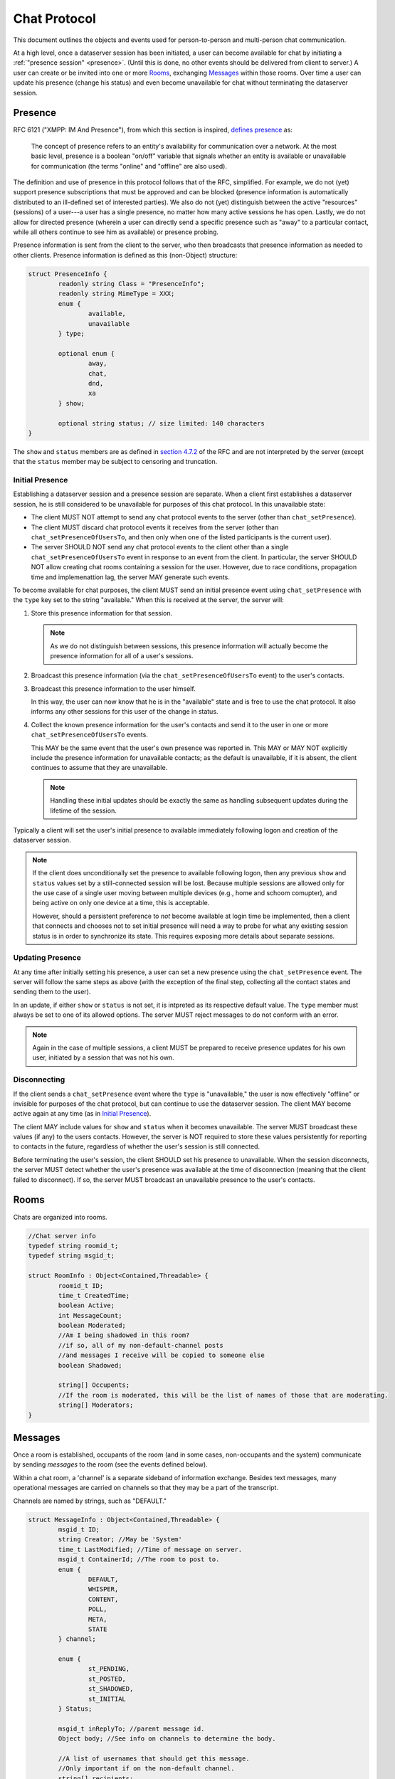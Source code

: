 ===============
 Chat Protocol
===============

This document outlines the objects and events used for
person-to-person and multi-person chat communication.

At a high level, once a dataserver session has been initiated, a user
can become available for chat by initiating a :ref:`"presence session"
<presence>`. (Until this is done, no other events should be delivered
from client to server.) A user can create or be invited into one or
more `Rooms`_, exchanging `Messages`_ within those rooms. Over time a
user can update his presence (change his status) and even become
unavailable for chat without terminating the dataserver session.

.. _presence:

Presence
========

RFC 6121 ("XMPP: IM And Presence"), from which this section is
inspired, `defines presence`_ as:

   The concept of presence refers to an entity's availability for
   communication over a network.  At the most basic level, presence is a
   boolean "on/off" variable that signals whether an entity is available
   or unavailable for communication (the terms "online" and "offline"
   are also used).

The definition and use of presence in this protocol follows that of
the RFC, simplified. For example, we do not (yet) support presence
subscriptions that must be approved and can be blocked (presence
information is automatically distributed to an ill-defined set of
interested parties). We also do not (yet) distinguish between the
active "resources" (sessions) of a user---a user has a single
presence, no matter how many active sessions he has open. Lastly, we
do not allow for directed presence (wherein a user can directly send a
specific presence such as "away" to a particular contact, while all
others continue to see him as available) or presence probing.

Presence information is sent from the client to the server, who then
broadcasts that presence information as needed to other clients.
Presence information is defined as this (non-Object) structure:

.. code-block:: c

	struct PresenceInfo {
		readonly string Class = "PresenceInfo";
		readonly string MimeType = XXX;
		enum {
			available,
			unavailable
		} type;

		optional enum {
			away,
			chat,
			dnd,
			xa
		} show;

		optional string status; // size limited: 140 characters
	}


The ``show`` and ``status`` members are as defined in `section 4.7.2
<http://tools.ietf.org/html/rfc6121#section-4.7.2>`_ of the RFC and
are not interpreted by the server (except that the ``status`` member may
be subject to censoring and truncation.

.. _defines presence: http://tools.ietf.org/html/rfc6121#section-4

Initial Presence
----------------

Establishing a dataserver session and a presence session are separate.
When a client first establishes a dataserver session, he is still
considered to be unavailable for purposes of this chat protocol. In
this unavailable state:

* The client MUST NOT attempt to send any chat protocol events to the
  server (other than ``chat_setPresence``).
* The client MUST discard chat protocol events it receives from the
  server (other than ``chat_setPresenceOfUsersTo``, and then only
  when one of the listed participants is the current user).
* The server SHOULD NOT send any chat protocol events to the client
  other than a single ``chat_setPresenceOfUsersTo`` event in response
  to an event from the client. In particular, the server SHOULD NOT
  allow creating chat rooms containing a session for the user.
  However, due to race conditions, propagation time and implemenattion
  lag, the server MAY generate such events.

To become available for chat purposes, the client MUST send an initial
presence event using ``chat_setPresence`` with the ``type`` key set to
the string "available." When this is received at the server, the
server will:

#. Store this presence information for that session.

   .. note::
	  As we do not distinguish between sessions, this presence
	  information will actually become the presence information
	  for all of a user's sessions.
#. Broadcast this presence information (via the
   ``chat_setPresenceOfUsersTo`` event) to the user's contacts.
#. Broadcast this presence information to the user himself.

   In this way, the user can now know that he is in the "available"
   state and is free to use the chat protocol. It also informs any
   other sessions for this user of the change in status.
#. Collect the known presence information for the user's contacts and
   send it to the user in one or more ``chat_setPresenceOfUsersTo``
   events.

   This MAY  be the same event that the user's own presence
   was reported in. This MAY or MAY NOT explicitly include the presence
   information for unavailable contacts; as the default is
   unavailable, if it is absent, the client continues to assume that
   they are unavailable.

   .. note::
	  Handling these initial updates should be exactly the same as
	  handling subsequent updates during the lifetime of the session.

Typically a client will set the user's initial presence to available
immediately following logon and creation of the dataserver session.

.. note::
   If the client does unconditionally set the presence to available
   following logon, then any previous ``show`` and ``status`` values
   set by a still-connected session will be lost. Because multiple
   sessions are allowed only for the use case of a single user moving
   between multiple devices (e.g., home and schoom comupter), and
   being active on only one device at a time, this is acceptable.

   However, should a persistent preference to *not* become available
   at login time be implemented, then a client that connects and
   chooses not to set initial presence will need a way to probe for
   what any existing session status is in order to synchronize its
   state. This requires exposing more details about separate sessions.

Updating Presence
-----------------

At any time after initially setting his presence, a user can set a new
presence using the ``chat_setPresence`` event. The server will follow
the same steps as above (with the exception of the final step,
collecting all the contact states and sending them to the user).

In an update, if either ``show`` or ``status`` is not set, it is
intpreted as its respective default value. The ``type`` member must
always be set to one of its allowed options. The server MUST reject
messages to do not conform with an error.

.. note::
   Again in the case of multiple sessions, a client MUST be prepared
   to receive presence updates for his own user, initiated by a
   session that was not his own.

Disconnecting
-------------

If the client sends a ``chat_setPresence`` event where the ``type`` is
"unavailable," the user is now effectively "offline" or invisible for
purposes of the chat protocol, but can continue to use the dataserver
session. The client MAY become active again at any time (as in
`Initial Presence`_).

The client MAY include values for ``show`` and ``status`` when it
becomes unavailable. The server MUST broadcast these values (if any)
to the users contacts. However, the server is NOT required to store
these values persistently for reporting to contacts in the future,
regardless of whether the user's session is still connected.

Before terminating the user's session, the client SHOULD set his
presence to unavailable. When the session disconnects, the server MUST
detect whether the user's presence was available at the time of
disconnection (meaning that the client failed to disconnect). If so,
the server MUST broadcast an unavailable presence to the user's contacts.


Rooms
=====

Chats are organized into rooms.

.. code-block:: c

  //Chat server info
  typedef string roomid_t;
  typedef string msgid_t;

  struct RoomInfo : Object<Contained,Threadable> {
	  roomid_t ID;
	  time_t CreatedTime;
	  boolean Active;
	  int MessageCount;
	  boolean Moderated;
	  //Am I being shadowed in this room?
	  //if so, all of my non-default-channel posts
	  //and messages I receive will be copied to someone else
	  boolean Shadowed;

	  string[] Occupents;
	  //If the room is moderated, this will be the list of names of those that are moderating.
	  string[] Moderators;
  }


Messages
========

Once a room is established, occupants of the room (and in some cases,
non-occupants and the system) communicate by sending *messages* to the
room (see the events defined below).

Within a chat room, a 'channel' is a separate sideband of information
exchange. Besides text messages, many operational messages are carried
on channels so that they may be a part of the transcript.

Channels are named by strings, such as "DEFAULT."

.. code-block:: c

  struct MessageInfo : Object<Contained,Threadable> {
	  msgid_t ID;
	  string Creator; //May be 'System'
	  time_t LastModified; //Time of message on server.
	  msgid_t ContainerId; //The room to post to.
	  enum {
		  DEFAULT,
		  WHISPER,
		  CONTENT,
		  POLL,
		  META,
		  STATE
	  } channel;

	  enum {
		  st_PENDING,
		  st_POSTED,
		  st_SHADOWED,
		  st_INITIAL
	  } Status;

	  msgid_t inReplyTo; //parent message id.
	  Object body; //See info on channels to determine the body.

	  //A list of usernames that should get this message.
	  //Only important if on the non-default channel.
	  string[] recipients;
  }

  struct TranscriptSummary : Object {
	  readonly RoomInfo RoomInfo;
	  //set of all usernames that received or sent messages
	  //contained in this transcript
	  readonly string[] Contributors;
  }

  struct Transcript : TranscriptSummary {
	  MessageInfo Messages[];
  }


Security
--------
Channels may be uni-directional or multi-directional. In the case of a moderated
room, each channel may have different perimissioning; in particular, permissions
may be based on the particular sender, the particular recipients, and the value
of certain fields, such as replyTo.

Interface panes
---------------
In some implementations, some channels may correspond to separate interface
"panes" or "tabs" or otherwise be displayed and interacted with differently.
(For example, the default channel may be treated like a typical chat window,
while the content channel may be used to navigate an existing browser window.)


Channels
--------
This section describes the defined channels. An application *MUST IGNORE*
communication on a channel it doesn't recognize.

DEFAULT
	This channel is the general any-to-all messaging channel. Messages
	on this channel, or messages that have no channel set at all, are
	delivered to all recipients in the room (regardless of the
	recipient setting). The body has the same content as a Note (e.g.,
	a string or a list of strings and Canvas objects). In moderated
	rooms, posts to this channel must be approved.
WHISPER
	This channel is for messages directed from one user to a subset of
	the other users in the room. (For moderation, if the recipient list
	is the full list of room occupants excluding moderators, this is
	the same as the DEFAULT channel.) The use-case is for private
	conversations between students and assistants. Users may have their
	whispers shadowed by a moderator, meaning that all conversation to
	or from that user on the whisper channel is echoed to the
	moderator. In moderated rooms, the ability to whisper may be
	restricted to particular recipients (TAs). The body is as for the
	DEFAULT channel.
CONTENT
	This channel is used to ask recipients to display particular units
	of content. The content is displayed in the way most suitable for
	that content, and replaces previous content like that. The content
	is typically curated content. In moderated rooms, the ability to
	send on this channel may be restricted to particular senders.

	The body is a dictionary. One key is defined, 'ntiid', whose value
	is a string conforming to the NTIID specification. The server MAY
	drop any keys in the dictionary it doesn't recognize. Clients MUST
	ignore unknown keys. The recipients list is ignored and this message
	goes to all occupants.
POLL
	This channel contains interactive quizzes/assessments and, probably
	most common, student polls. When a message is posted without a
	replyTo set (a privilege restricted to moderators in moderated
	rooms) then its body is a dictionary of polling options (TBD). When
	a replyTo is set on a message that's posted, it is a response to a
	poll (a privilege open to anyone in moderated rooms)--and it must
	refer to a poll; the server MAY drop messages that do not refer to
	polls on this channel. Messages on the DEFAULT or WHISPER channels
	MAY be inReplyTo polls to discuss them. Recipient lists are ignored
	and this message goes to all occupants.
META
	This channel is used for meta information and meta commands that
	affect other channels. In particular, it is used to request
	interfaces to pin particular messages. In moderated rooms, this
	channel will be restricted to sending by moderators only. Recipient
	lists are ignored and commands are distributed to all occupants

	The body is a dictionary describing the command. One key is always
	'channel', naming the channel to apply the action to. The server
	and client MUST drop messages for unsupported channels. Another
	required key is 'action;' the server and client *MUST* drop messages
	for unsupported actions. The remainder of the dictionary is
	action-specific; the server MAY filter out keys that are unknown
	for the particular action and the client MUST ignore them.

	The 'pin' action asks the interface to make a particular unit of
	content permanently visible. The way this is done will vary
	depending on content type. The dictionary will contain an 'ntiid'
	key, as for the CONTENT channel; the ID is more likely to be a
	transient ID referring to a current message in the DEFAULT
	channel.

	Pinned content *SHOULD* accumulate until the 'clearPinned' action is
	sent. There are no other keys in the body.
STATE
	The state channel is used for communicating the human user's
	interaction status with the chat room. Clients will post messages
	containing these events to the server, and the server, at its sole
	discretion, will choose to forward these messages to other
	occupants of the room, or drop them. (In particular, they *MAY* be
	dropped in multi-occupants chats.) Messages on this channel *do
	not* go to the transcript.

	The body consists of a dictionary with one defined key,
	``state``. The values for this key are strings from the
	following list: "active," "composing," "paused," "inactive,"
	and "gone." (Any unknown keys are dropped.)

	Initially, when an occupant enters a room, he is defined to be
	in the state "active" (that first notice is implicit or
	assumed by the client; in other words, 'active' is the
	default, initial state of a new room occupant). The recipt of
	any message on any channel from a particular occupant also
	sets his (the sender's) state to "active" for the receiving
	client (thus clearing any "composing" or "inactive" states,
	for example). (The server will never send a state transaction
	by itself, and in particular will never send an "active" state
	transition. The sending of "active" states by clients should
	be rare; the two implicit transitions defined above should
	minimize the need to send "active" states, thus reducing load
	for all parties.)

	The description here borrows heavily from the Jabber protocol:
	`XMPP-0085: Chat State Notifications
	<http://xmpp.org/extensions/xep-0085.html>`_. Implementations
	should generally follow that specification for when and how to
	generate notices (see Table 1) where it doesn't conflict with
	this specification. One rule of particular importance is that
	the client *MUST NOT* generate multiple state events of the
	same type consecutively. That is, if the client sends a
	"composing" notice, then it must not send another "composing"
	notice without sending an intervening notice. (Since receiving
	a message places the occupant (sender) into the "active"
	state, and occupants receive their own messages, then
	transitioning from "composing" to "active" after sending a
	message should be automatic, and the transition to "composing"
	with its accompanying broadcast should then be allowed again.)

	Clients are responsible for tracking their own current state and
	the state of any other occupants in the room if they are
	interested; the server will not maintain this information.


Events
======

Client to Server
----------------

``chat_setPresence(presence)``
  Set the presence of the user, as described in `Presence`_. The
  client MUST send one of these events (and await its response) before
  using other chat events. There is no defined return value.

``chat_enterRoom( room_info ) -> RoomInfo``
  emit to enter a room and begin getting messages for it.

  For an anonymous (transient, person-to-person) room, the RoomId *MUST* be
  absent and the Occupants array *MUST* be present and containing
  the usernames of the online users to include in the room.
  An occupant can also be the name of a FriendsList belonging to the
  user creating the room; it will be expanded by the server.

  To enter a persistent meeting room, send no Occupants, and no
  RoomId, but DO set the ContainerId to the id of a persistent meeting
  container (for example, for a FriendsList/study group or class
  session, the id to use as the ContainerId is the 'NTIID' value) (If
  you include Occupants you may be able to start a persistent meeting,
  but you could not join one already in progress.) For more on the
  policies around persistent meeting rooms, see
  :py:mod:`nti.dataserver.meeting_container_storage`.

  If you send a RoomId, it *SHOULD* refer to an existing meeting room
  that is active and containing other occupants. If you were
  previously an occupant of this room, you will rejoin the room. The
  RoomId takes precedence over any other value (such as ContainerId or
  Occupants.)

  The server will reply with the ``chat_enteredRoom`` message; its ContainerId
  will be the containerId you set (if you set one and were allowed
  to create it). If something goes wrong, the server will reply with
  the ``chat_failedToEnterRoom`` message.

``chat_exitRoom( room_id ) -> boolean``
  Emit to stop receiving messages for a room. Other occupants of the
  room will receive the ``chat_roomMembershipChanged`` message.

``chat_postMessage( msg_info ) -> boolean``
  Post a message into a room. The body must be present, rooms
  must be present and should be a list of rooms to post to that you are in.
  sender should be present as well. in_reply_to should be set
  if this is a direct reply (in p2p, everything will be a direct reply)
  (use case: noticing that questions have been replied to)

  Return: whether the message was posted to all rooms

``chat_addOccupantToRoom( room_id, occupant ) -> boolean``
  Request that the server add the (online) occupant name
  to the identified room. You must be permitted to
  do this (currently, that means only the creator of the room, and the room must
  not be persistent).

  As a special condition, if the occupant was previously in the room
  but has left, the occupant will not be added again. This prevents
  abuse and annoyance (at least until we have finer grained presence
  controls).

  If the occupant was added to the room, he will receive the
  ``chat_enteredRoom`` message. All other occupants will get the
  ``chat_roomMembershipChanged`` message. The new occupant will only
  have access to the transcript for messages that arrive after he was
  added.

  The return value's truth value indicates whether or not the user was
  added to the room.

Moderation
~~~~~~~~~~

``chat_approveMessages( mid[] )``
  Cause the messages to be approved.

``chat_makeModerated( room_id, flag ) -> RoomInfo``
  The returned RoomInfo will either list you as a moderator,
  or not.

``chat_shadowUsers( room_id, usernames[] ) -> boolean``
  Causes all messages on non-default channels to be sent
  to all room moderators via recvMessageForShadow

``chat_flagMessagesToUsers( mid[], usernames[] ) -> boolean``
  Causes each user to get recvMessageForAttention


Server to client
----------------

``chat_presenceOfUsersChangedTo( presence_dict )``
  Sent when one of your contacts (or one of our own sessions) changed
  presence information. The argument is a dictionary mapping usernames
  to presence objects.

``chat_enteredRoom( room_info )`` and ``chat_exitedRoom( room_info )``
  Sent when you have been added/removed from a room, directly or
  indirectly.

``chat_failedToEnterRoom( room_info )``
  sent if you attempted to enter a room, but failed

``chat_roomMembershipChanged( room_info )``
  Sent when a room you are in has gained/lost a member other
  than yourself.

``chat_roomModerationChanged( room_info )``
  Sent when a room you are in has a change in moderation status, such
  as becoming moderated or gaining a moderator. Note that you will
  recieve this after you call ``chat_makeModerated`` (you may receive
  it multiple times with slightly different states, such as Moderated
  being true, but no moderators listed, and then again with Moderated
  as true and with moderators listed).

``chat_presenceOfUserChangedTo( username, presence )``
  **[DEPRECATED]** Sent when a user in your "buddy list" goes offline/online. The
  currently defined values for ``presence`` are the strings "Online"
  and "Offline."

``chat_recvMessage( msg_info )``
  A message arrived in a room you are currently in.
  This includes messages you yourself posted.
  This may be sent multiple times if the message is edited (for instance,
  moderated); compare by message id.

``chat_recvMessageForModeration( msg_info )``
  Sent to the moderators of a room when a message arrives
  that requires moderation

``chat_recvMessageForAttention( mid )``
  Sent to someone in a room when a message requires their attention.

``chat_recvMessageForShadow( msg_info )``
  Sent to the moderators of a room when a shadowed user
  posts or receives something on a non-default channel.

Data Events
-----------

``data_noticeIncomingChange( change )``
  Sent when there is a data change, such as something
  shared with you.

::

  //Transcript access
  // Read-only
  // /prefix/Transcripts/ => { RoomId => TranscriptSummary }
  // /prefix/Transcripts/$roomId => Transcript
